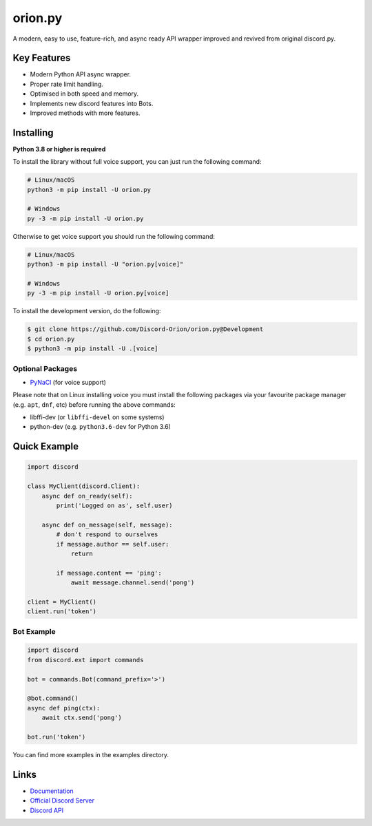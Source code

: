 orion.py
==========

.. image:: https://discord.com/api/guilds/881095332434440224/embed.png
   :target: https://discord.gg/zzdEGHbkTj
   :alt: Discord server invite
.. image:: https://img.shields.io/pypi/v/discord.py.svg
   :target: https://pypi.python.org/pypi/discord.py
   :alt: PyPI version info
.. image:: https://img.shields.io/pypi/pyversions/discord.py.svg
   :target: https://pypi.python.org/pypi/discord.py
   :alt: PyPI supported Python versions

A modern, easy to use, feature-rich, and async ready API wrapper improved and revived from original discord.py.

Key Features
-------------

- Modern Python API async wrapper.
- Proper rate limit handling.
- Optimised in both speed and memory.
- Implements new discord features into Bots.
- Improved methods with more features.

Installing
----------

**Python 3.8 or higher is required**

To install the library without full voice support, you can just run the following command:

.. code:: sh

    # Linux/macOS
    python3 -m pip install -U orion.py

    # Windows
    py -3 -m pip install -U orion.py

Otherwise to get voice support you should run the following command:

.. code:: sh

    # Linux/macOS
    python3 -m pip install -U "orion.py[voice]"

    # Windows
    py -3 -m pip install -U orion.py[voice]


To install the development version, do the following:

.. code:: sh


    $ git clone https://github.com/Discord-Orion/orion.py@Development
    $ cd orion.py
    $ python3 -m pip install -U .[voice]


Optional Packages
~~~~~~~~~~~~~~~~~~

* `PyNaCl <https://pypi.org/project/PyNaCl/>`__ (for voice support)

Please note that on Linux installing voice you must install the following packages via your favourite package manager (e.g. ``apt``, ``dnf``, etc) before running the above commands:

* libffi-dev (or ``libffi-devel`` on some systems)
* python-dev (e.g. ``python3.6-dev`` for Python 3.6)

Quick Example
--------------

.. code:: py

    import discord

    class MyClient(discord.Client):
        async def on_ready(self):
            print('Logged on as', self.user)

        async def on_message(self, message):
            # don't respond to ourselves
            if message.author == self.user:
                return

            if message.content == 'ping':
                await message.channel.send('pong')

    client = MyClient()
    client.run('token')

Bot Example
~~~~~~~~~~~~~

.. code:: py

    import discord
    from discord.ext import commands

    bot = commands.Bot(command_prefix='>')

    @bot.command()
    async def ping(ctx):
        await ctx.send('pong')

    bot.run('token')

You can find more examples in the examples directory.

Links
------

- `Documentation <https://discordpy.readthedocs.io/en/latest/index.html>`_
- `Official Discord Server <https://discord.gg/zzdEGHbkTj>`_
- `Discord API <https://discord.gg/discord-api>`_
